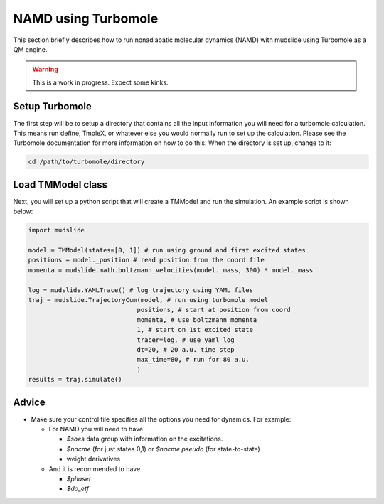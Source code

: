 NAMD using Turbomole
====================

This section briefly describes how to run nonadiabatic molecular dynamics
(NAMD) with mudslide using Turbomole as a QM engine.

.. warning::
   This is a work in progress. Expect some kinks.

Setup Turbomole
---------------
The first step will be to setup a directory that contains all the
input information you will need for a turbomole calculation.
This means run define, TmoleX, or whatever else you would normally
run to set up the calculation. Please see the Turbomole documentation
for more information on how to do this. When the directory is set up,
change to it:

.. code-block:: bash

    cd /path/to/turbomole/directory


Load TMModel class
------------------
Next, you will set up a python script that will create a TMModel
and run the simulation. An example script is shown below:

.. code-block:: python

    import mudslide

    model = TMModel(states=[0, 1]) # run using ground and first excited states
    positions = model._position # read position from the coord file
    momenta = mudslide.math.boltzmann_velocities(model._mass, 300) * model._mass

    log = mudslide.YAMLTrace() # log trajectory using YAML files
    traj = mudslide.TrajectoryCum(model, # run using turbomole model
                                 positions, # start at position from coord
                                 momenta, # use boltzmann momenta
                                 1, # start on 1st excited state
                                 tracer=log, # use yaml log
                                 dt=20, # 20 a.u. time step
                                 max_time=80, # run for 80 a.u.
                                 )
    results = traj.simulate()


Advice
------

*  Make sure your control file specifies all the options you need for dynamics. For example:

   * For NAMD you will need to have

     * `$soes` data group with information on the excitations.
     * `$nacme` (for just states 0,1) or `$nacme pseudo` (for state-to-state)
     * weight derivatives

   * And it is recommended to have

     * `$phaser`
     * `$do_etf`
